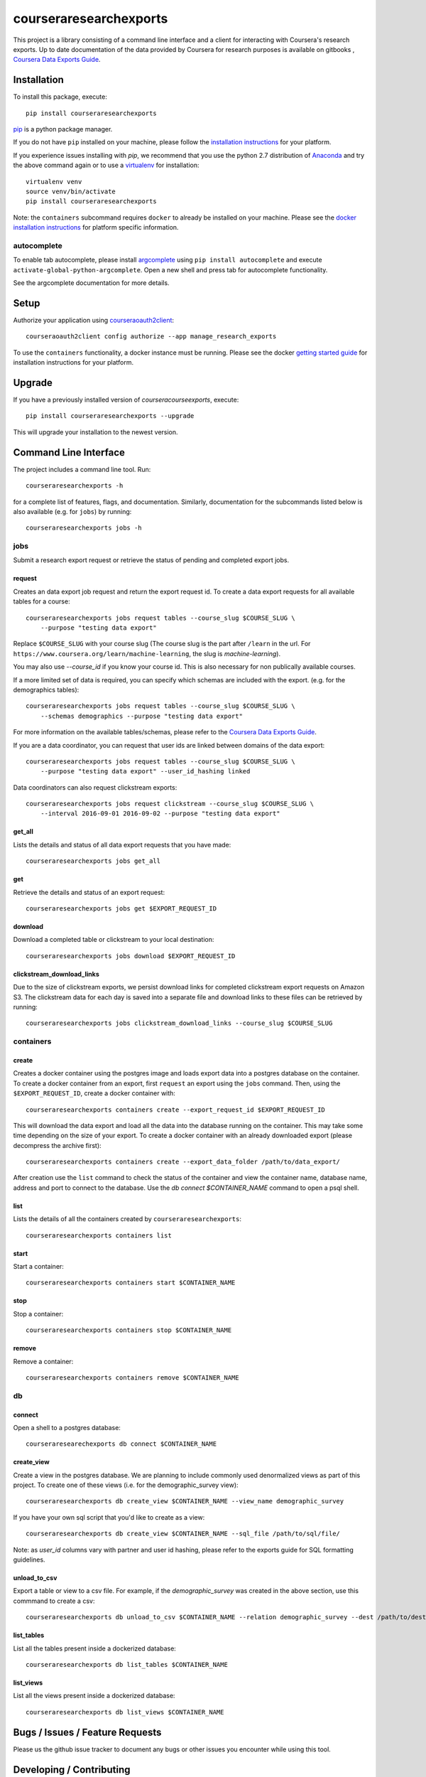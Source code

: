 courseraresearchexports
=======================

.. image:: https://travis-ci.org/coursera/courseraresearchexports.svg
    :target: https://travis-ci.org/coursera/courseraresearchexports

This project is a library consisting of a command line interface and a client
for interacting with Coursera's research exports. Up to date documentation
of the data provided by Coursera for research purposes is available on gitbooks
, `Coursera Data Exports Guide <https://coursera.gitbooks.io/data-exports/content/introduction/programmatic_access.html>`_.

Installation
------------

To install this package, execute::

    pip install courseraresearchexports

`pip <https://pip.pypa.io/en/latest/index.html>`_ is a python package manager.

If you do not have ``pip`` installed on your machine, please follow the
`installation instructions <https://pip.pypa.io/en/latest/installing.html#install-or-upgrade-pip>`_ for your platform.

If you experience issues installing with `pip`, we recommend that you use the
python 2.7 distribution of `Anaconda <https://www.continuum.io/downloads>`_ and try the above
command again or to use a `virtualenv <https://pypi.python.org/pypi/virtualenv>`_
for installation::

    virtualenv venv
    source venv/bin/activate
    pip install courseraresearchexports

Note: the ``containers`` subcommand requires ``docker`` to already be installed
on your machine. Please see the `docker installation instructions <http://docs.docker.com/index.html>`_ for platform
specific information.

autocomplete
^^^^^^^^^^^^

To enable tab autocomplete, please install `argcomplete <https://github.com/kislyuk/argcomplete>`_ using
``pip install autocomplete`` and execute ``activate-global-python-argcomplete``. Open a new shell and
press tab for autocomplete functionality.

See the argcomplete documentation for more details.

Setup
-----

Authorize your application using `courseraoauth2client <https://github.com/coursera/courseraoauth2client>`_::

    courseraoauth2client config authorize --app manage_research_exports

To use the ``containers`` functionality, a docker instance must be running.
Please see the docker `getting started guide <https://docs.docker.com/engine/getstarted/>`_
for installation instructions for your platform.

Upgrade
-------

If you have a previously installed version of `courseracourseexports`, execute::

    pip install courseraresearchexports --upgrade

This will upgrade your installation to the newest version.

Command Line Interface
----------------------

The project includes a command line tool. Run::

    courseraresearchexports -h

for a complete list of features, flags, and documentation.  Similarly,
documentation for the subcommands listed below is also available (e.g. for
``jobs``) by running::

    courseraresearchexports jobs -h

jobs
^^^^
Submit a research export request or retrieve the status of pending and
completed export jobs.

request
~~~~~~~
Creates an data export job request and return the export request id. To create a
data export requests for all available tables for a course::

    courseraresearchexports jobs request tables --course_slug $COURSE_SLUG \
        --purpose "testing data export"

Replace ``$COURSE_SLUG`` with your course slug (The course slug is the part after
``/learn`` in the url. For ``https://www.coursera.org/learn/machine-learning``,
the slug is `machine-learning`).

You may also use `--course_id` if you know your course id. This is also necessary for non publically
available courses.

If a more limited set of data is required, you can specify which schemas are
included with the export. (e.g. for the demographics tables)::

    courseraresearchexports jobs request tables --course_slug $COURSE_SLUG \
        --schemas demographics --purpose "testing data export"

For more information on the available tables/schemas, please refer to the
`Coursera Data Exports Guide <https://coursera.gitbooks.io/data-exports/content/introduction/programmatic_access.html>`_.

If you are a data coordinator, you can request that user ids are linked between
domains of the data export::

    courseraresearchexports jobs request tables --course_slug $COURSE_SLUG \
        --purpose "testing data export" --user_id_hashing linked

Data coordinators can also request clickstream exports::

    courseraresearchexports jobs request clickstream --course_slug $COURSE_SLUG \
        --interval 2016-09-01 2016-09-02 --purpose "testing data export"

get_all
~~~~~~~
Lists the details and status of all data export requests that you have made::

    courseraresearchexports jobs get_all

get
~~~
Retrieve the details and status of an export request::

    courseraresearchexports jobs get $EXPORT_REQUEST_ID

download
~~~~~~~~
Download a completed table or clickstream to your local destination::

    courseraresearchexports jobs download $EXPORT_REQUEST_ID

clickstream_download_links
~~~~~~~~~~~~~~~~~~~~~~~~~~
Due to the size of clickstream exports, we persist download links for completed
clickstream export requests on Amazon S3. The clickstream data for each day is
saved into a separate file and download links to these files can be retrieved
by running::

    courseraresearchexports jobs clickstream_download_links --course_slug $COURSE_SLUG

containers
^^^^^^^^^^

create
~~~~~~
Creates a docker container using the postgres image and loads export data
into a postgres database on the container.  To create a docker container
from an export, first ``request`` an export using the ``jobs`` command.  Then,
using the ``$EXPORT_REQUEST_ID``, create a docker container with::

    courseraresearchexports containers create --export_request_id $EXPORT_REQUEST_ID

This will download the data export and load all the data into the database
running on the container. This may take some time depending on the size of
your export. To create a docker container with an already downloaded export
(please decompress the archive first)::

    courseraresearchexports containers create --export_data_folder /path/to/data_export/

After creation use the ``list`` command to check the status of the
container and view the container name, database name, address and port to
connect to the database. Use the `db connect $CONTAINER_NAME` command to open
a psql shell.

list
~~~~
Lists the details of all the containers created by ``courseraresearchexports``::

    courseraresearchexports containers list

start
~~~~~
Start a container::

    courseraresearchexports containers start $CONTAINER_NAME

stop
~~~~
Stop a container::

    courseraresearchexports containers stop $CONTAINER_NAME

remove
~~~~~~
Remove a container::

    courseraresearchexports containers remove $CONTAINER_NAME

db
^^

connect
~~~~~~~
Open a shell to a postgres database::

    courseraresearechexports db connect $CONTAINER_NAME

create_view
~~~~~~~~~~~
Create a view in the postgres database. We are planning to include commonly
used denormalized views as part of this project. To create one of these views
(i.e. for the demographic_survey view)::

    courseraresearchexports db create_view $CONTAINER_NAME --view_name demographic_survey

If you have your own sql script that you'd like to create as a view::

    courseraresearchexports db create_view $CONTAINER_NAME --sql_file /path/to/sql/file/

Note: as `user_id` columns vary with partner and user id hashing, please refer
to the exports guide for SQL formatting guidelines.

unload_to_csv
~~~~~~~~~~~~~
Export a table or view to a csv file.  For example, if the `demographic_survey`
was created in the above section, use this commmand to create a csv::

    courseraresearchexports db unload_to_csv $CONTAINER_NAME --relation demographic_survey --dest /path/to/dest/

list_tables
~~~~~~~~~~~
List all the tables present inside a dockerized database::

    courseraresearchexports db list_tables $CONTAINER_NAME

list_views
~~~~~~~~~~
List all the views present inside a dockerized database::

    courseraresearchexports db list_views $CONTAINER_NAME


Bugs / Issues / Feature Requests
--------------------------------

Please us the github issue tracker to document any bugs or other issues you
encounter while using this tool.


Developing / Contributing
-------------------------

We recommend developing ``courseraresearchexports`` within a python
`virtualenv <https://pypi.python.org/pypi/virtualenv>`_.
To get your environment set up properly, do the following::

    virtualenv venv
    source venv/bin/activate
    python setup.py develop
    pip install -r test_requirements.txt

Tests
^^^^^

To run tests, simply run: ``nosetests``, or ``tox``.

Code Style
^^^^^^^^^^

Code should conform to pep8 style requirements. To check, simply run::

    pep8 courseraresearchexports tests
